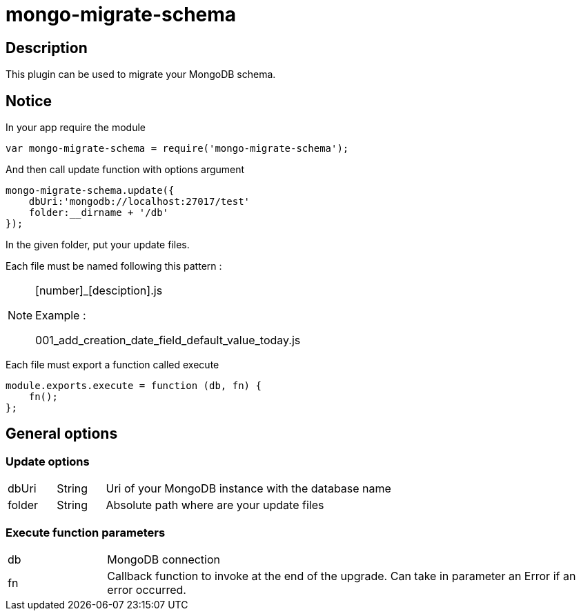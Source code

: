 = mongo-migrate-schema

== Description
This plugin can be used to migrate your MongoDB schema.

== Notice
In your app require the module

[source,js]
----
var mongo-migrate-schema = require('mongo-migrate-schema');
----

And then call update function with options argument
[source,js]
----
mongo-migrate-schema.update({
    dbUri:'mongodb://localhost:27017/test'
    folder:__dirname + '/db'
});
----

In the given folder, put your update files.

Each file must be named following this pattern :

[NOTE]
====
[number]_[desciption].js

Example :

001_add_creation_date_field_default_value_today.js
====

Each file must export a function called execute
[source,js]
----
module.exports.execute = function (db, fn) {
    fn();
};
----

== General options

=== Update options

[cols="1,1,6"]
|===
|dbUri
|String
|Uri of your MongoDB instance with the database name

|folder
|String
|Absolute path where are your update files
|===

=== Execute function parameters

[cols="1,5"]
|===
|db
|MongoDB connection

|fn
|Callback function to invoke at the end of the upgrade.
Can take in parameter an Error if an error occurred.
|===